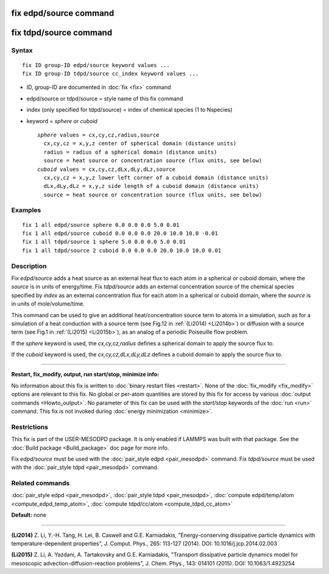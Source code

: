 .. index:: fix edpd/source

fix edpd/source command
=======================

fix tdpd/source command
=======================

Syntax
""""""


.. parsed-literal::

   fix ID group-ID edpd/source keyword values ...
   fix ID group-ID tdpd/source cc_index keyword values ...

* ID, group-ID are documented in :doc:`fix <fix>` command
* edpd/source or tdpd/source = style name of this fix command
* index (only specified for tdpd/source) = index of chemical species (1 to Nspecies)
* keyword = *sphere* or *cuboid*

  .. parsed-literal::

       *sphere* values = cx,cy,cz,radius,source
         cx,cy,cz = x,y,z center of spherical domain (distance units)
         radius = radius of a spherical domain (distance units)
         source = heat source or concentration source (flux units, see below)
       *cuboid* values = cx,cy,cz,dLx,dLy,dLz,source
         cx,cy,cz = x,y,z lower left corner of a cuboid domain (distance units)
         dLx,dLy,dLz = x,y,z side length of a cuboid domain (distance units)
         source = heat source or concentration source (flux units, see below)



Examples
""""""""


.. parsed-literal::

   fix 1 all edpd/source sphere 0.0 0.0 0.0 5.0 0.01
   fix 1 all edpd/source cuboid 0.0 0.0 0.0 20.0 10.0 10.0 -0.01
   fix 1 all tdpd/source 1 sphere 5.0 0.0 0.0 5.0 0.01
   fix 1 all tdpd/source 2 cuboid 0.0 0.0 0.0 20.0 10.0 10.0 0.01

Description
"""""""""""

Fix *edpd/source* adds a heat source as an external heat flux to each
atom in a spherical or cuboid domain, where the *source* is in units
of energy/time.  Fix *tdpd/source* adds an external concentration
source of the chemical species specified by *index* as an external
concentration flux for each atom in a spherical or cuboid domain,
where the *source* is in units of mole/volume/time.

This command can be used to give an additional heat/concentration
source term to atoms in a simulation, such as for a simulation of a
heat conduction with a source term (see Fig.12 in :ref:`(Li2014) <Li2014b>`)
or diffusion with a source term (see Fig.1 in :ref:`(Li2015) <Li2015b>`), as
an analog of a periodic Poiseuille flow problem.

If the *sphere* keyword is used, the *cx,cy,cz,radius* defines a
spherical domain to apply the source flux to.

If the *cuboid* keyword is used, the *cx,cy,cz,dLx,dLy,dLz* defines a
cuboid domain to apply the source flux to.


----------


**Restart, fix\_modify, output, run start/stop, minimize info:**

No information about this fix is written to :doc:`binary restart files <restart>`.  None of the :doc:`fix_modify <fix_modify>` options
are relevant to this fix.  No global or per-atom quantities are stored
by this fix for access by various :doc:`output commands <Howto_output>`.
No parameter of this fix can be used with the *start/stop* keywords of
the :doc:`run <run>` command.  This fix is not invoked during :doc:`energy minimization <minimize>`.

Restrictions
""""""""""""


This fix is part of the USER-MESODPD package. It is only enabled if
LAMMPS was built with that package. See the :doc:`Build package <Build_package>` doc page for more info.

Fix *edpd/source* must be used with the :doc:`pair_style edpd <pair_mesodpd>` command.  Fix *tdpd/source* must be used with the
:doc:`pair_style tdpd <pair_mesodpd>` command.

Related commands
""""""""""""""""

:doc:`pair_style edpd <pair_mesodpd>`, :doc:`pair_style tdpd <pair_mesodpd>`,
:doc:`compute edpd/temp/atom <compute_edpd_temp_atom>`, :doc:`compute tdpd/cc/atom <compute_tdpd_cc_atom>`

**Default:** none


----------


.. _Li2014b:



**(Li2014)** Z. Li, Y.-H. Tang, H. Lei, B. Caswell and G.E. Karniadakis,
"Energy-conserving dissipative particle dynamics with
temperature-dependent properties", J. Comput. Phys., 265: 113-127
(2014). DOI: 10.1016/j.jcp.2014.02.003

.. _Li2015b:



**(Li2015)** Z. Li, A. Yazdani, A. Tartakovsky and G.E. Karniadakis,
"Transport dissipative particle dynamics model for mesoscopic
advection-diffusion-reaction problems", J. Chem. Phys., 143: 014101
(2015).  DOI: 10.1063/1.4923254
